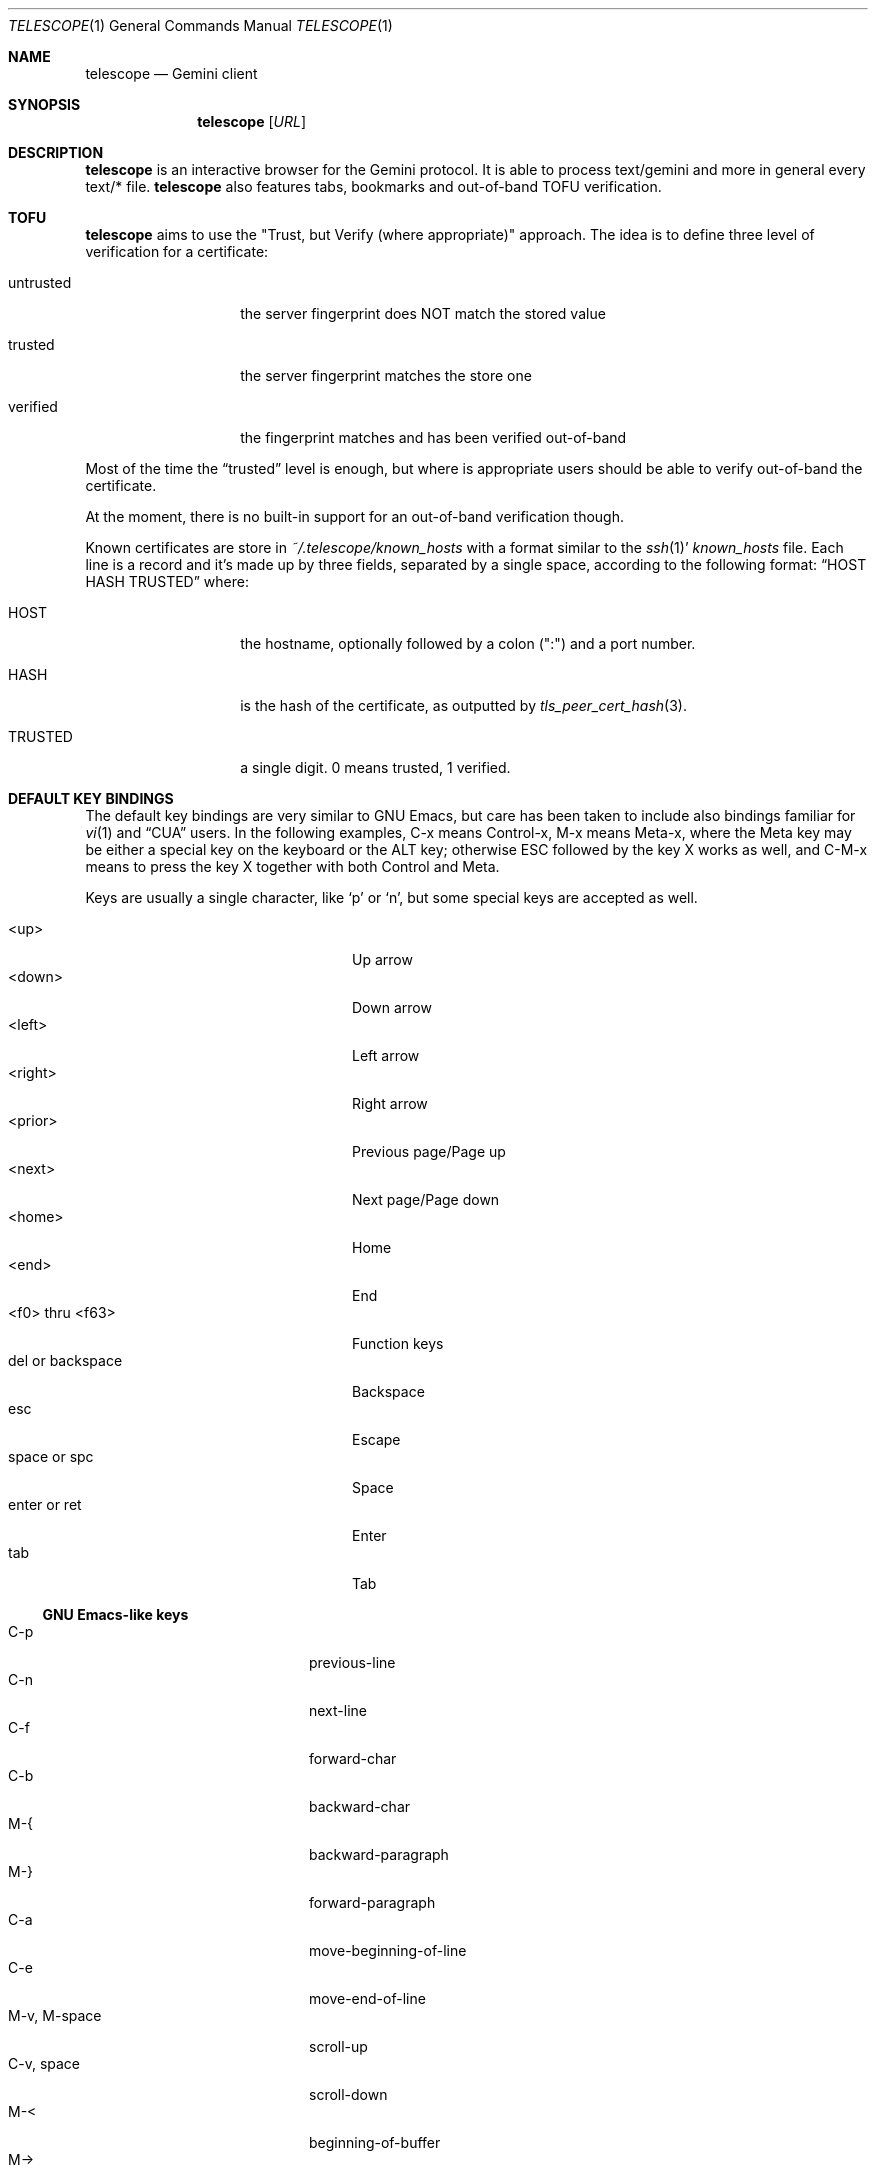 .\" Copyright (c) 2021 Omar Polo <op@omarpolo.com>
.\"
.\" Permission to use, copy, modify, and distribute this software for any
.\" purpose with or without fee is hereby granted, provided that the above
.\" copyright notice and this permission notice appear in all copies.
.\"
.\" THE SOFTWARE IS PROVIDED "AS IS" AND THE AUTHOR DISCLAIMS ALL WARRANTIES
.\" WITH REGARD TO THIS SOFTWARE INCLUDING ALL IMPLIED WARRANTIES OF
.\" MERCHANTABILITY AND FITNESS. IN NO EVENT SHALL THE AUTHOR BE LIABLE FOR
.\" ANY SPECIAL, DIRECT, INDIRECT, OR CONSEQUENTIAL DAMAGES OR ANY DAMAGES
.\" WHATSOEVER RESULTING FROM LOSS OF USE, DATA OR PROFITS, WHETHER IN AN
.\" ACTION OF CONTRACT, NEGLIGENCE OR OTHER TORTIOUS ACTION, ARISING OUT OF
.\" OR IN CONNECTION WITH THE USE OR PERFORMANCE OF THIS SOFTWARE.
.Dd $Mdocdate: March 28 2021$
.Dt TELESCOPE 1
.Os
.Sh NAME
.Nm telescope
.Nd Gemini client
.Sh SYNOPSIS
.Nm
.Bk -words
.Op Ar URL
.Ek
.Sh DESCRIPTION
.Nm
is an interactive browser for the Gemini protocol.
It is able to process text/gemini and more in general every text/* file.
.Nm
also features tabs, bookmarks and out-of-band TOFU verification.
.Sh TOFU
.Nm
aims to use the "Trust, but Verify (where appropriate)" approach.
The idea is to define three level of verification for a certificate:
.Bl -tag -width 12m
.It untrusted
the server fingerprint does NOT match the stored value
.It trusted
the server fingerprint matches the store one
.It verified
the fingerprint matches and has been verified out-of-band
.El
.Pp
Most of the time the
.Dq trusted
level is enough, but where is appropriate users should be able to
verify out-of-band the certificate.
.Pp
At the moment, there is no built-in support for an out-of-band
verification though.
.Pp
Known certificates are store in
.Pa ~/.telescope/known_hosts
with a format similar to the
.Xr ssh 1 Ns '
.Pa known_hosts
file.
Each line is a record and it's made up by three fields, separated by a
single space, according to the following format:
.Dq HOST HASH TRUSTED
where:
.Bl -tag -width 12m
.It HOST
the hostname, optionally followed by a colon (":") and a port number.
.It HASH
is the hash of the certificate, as outputted by
.Xr tls_peer_cert_hash 3 .
.It TRUSTED
a single digit.
0 means trusted, 1 verified.
.El
.Sh DEFAULT KEY BINDINGS
The default key bindings are very similar to GNU Emacs, but care has
been taken to include also bindings familiar for
.Xr vi 1
and
.Dq CUA
users.
In the following examples, C-x means Control-x, M-x means Meta-x,
where the Meta key may be either a special key on the keyboard or the
ALT key; otherwise ESC followed by the key X works as well, and C-M-x
means to press the key X together with both Control and Meta.
.Pp
Keys are usually a single character, like
.Sq p
or
.Sq n ,
but some special keys are accepted as well.
.Pp
.Bl -tag -width 16m -offset indent -compact
.It <up>
Up arrow
.It <down>
Down arrow
.It <left>
Left arrow
.It <right>
Right arrow
.It <prior>
Previous page/Page up
.It <next>
Next page/Page down
.It <home>
Home
.It <end>
End
.It <f0> thru <f63>
Function keys
.It del or backspace
Backspace
.It esc
Escape
.It space or spc
Space
.It enter or ret
Enter
.It tab
Tab
.El
.Ss GNU Emacs-like keys
.Bl -tag -width xxxxxxxxxxxx -offset indent -compact
.It C-p
previous-line
.It C-n
next-line
.It C-f
forward-char
.It C-b
backward-char
.It M-{
backward-paragraph
.It M-}
forward-paragraph
.It C-a
move-beginning-of-line
.It C-e
move-end-of-line
.It M-v, M-space
scroll-up
.It C-v, space
scroll-down
.It M-<
beginning-of-buffer
.It M->
end-of-buffer
.It C-x C-c
kill-telescope
.It C-g
clear-minibuf
.It M-x
execute-extended-command
.It C-x C-f
load-url
.It C-x M-f
load-current-url
.It C-x t 0
tab-close
.It C-x t 1
tab-close-other
.It C-x t 2
tab-new
.It C-x t o
tab-next
.It C-x t O
tab-previous
.It C-x t m
tab-move
.It C-x t M
tab-move-to
.It C-M-b
previous-page
.It C-M-f
next-page
.It <f7> a
bookmark-page
.It <f7> <f7>
list-bookmarks
.El
.Ss Xr vi 1 Ns -like keys
.Bl -tag -width xxxxxxxxxxxx -offset indent -compact
.It k
previous-line
.It j
next-line
.It l
forward-char
.It h
backward-char
.It {
backward-paragraph
.It }
forward-paragraph
.It ^
move-beginning-of-line
.It $
move-end-of-line
.It K
scroll-line-up
.It J
scroll-line-down
.It g g
beginning-of-buffer
.It G
end-of-buffer
.It g D
tab-close
.It g N
tab-new
.It g t
tab-next
.It g T
tab-previous
.It g M-t
tab-move
.It g M-T
tab-move-to
.It H
previous-page
.It L
next-page
.It q
kill-telescope
.It ESC
clear-minibuf
.It :
execute-extended-command
.El
.Ss CUA-like keys
.Bl -tag -width xxxxxxxxxxxx -offset indent -compact
.It <up>
previous-line
.It <down>
next-line
.It <right>
forward-char
.It <left>
backward-char
.It <prior>
scroll-up
.It <next>
scroll-down
.It M-<left>
previous-page
.It M-<right>
next-page
.El
.Ss Neither Emacs nor vi specific
.Bl -tag -width xxxxxxxxxxxx -offset indent -compact
.It <f1>
toggle-help
.It enter
push-button
.It M-enter
push-button-new-tab
.It M-tab
previous-button
.It tab
next-button
.El
.Ss Minibuffer-specific keys
.Bl -tag -width xxxxxxxxxxxx -offset indent -compact
.It enter
mini-complete-and-exit
.It C-g
mini-abort
.It ESC
mini-abort
.It C-d
mini-delete-char
.It del
mini-delete-backward-char
.It backspace
mini-delete-backward-char
.It C-h
mini-delete-backward-char
.It C-b
backward-char
.It C-f
forward-char
.It <left>
backward-char
.It <right>
forward-char
.It C-e
move-end-of-line
.It C-a
move-beginning-of-line
.It <end>
move-end-of-line
.It <home>
move-beginning-of-line
.It C-k
mini-kill-line
.It M-p
mini-previous-history-element
.It M-n
mini-next-history-element
.It <up>
mini-previous-history-element
.It <down>
mini-next-history-element
.El
.Sh INTERACTIVE COMMANDS
Follows the documentation for the interactive commands.
These commands can be bound to a key or executed with
.Ic execute-extended-command .
.Ss Movement commands
.Bl -tag -width execute-extended-command -compact
.It Ic backward-char
Move point one character backward.
.It Ic backward-paragraph
Move point one paragraph backward.
.It Ic beginning-of-buffer
Move point to the beginning of the buffer.
.It Ic end-of-buffer
Move point to the end of the buffer.
.It Ic forward-char
Move point one character forward.
.It Ic forward-paragraph
Move point one paragraph forward.
.It Ic move-beginning-of-line
Move point at the beginning of the current (visual) line.
.It Ic move-end-of-line
Move point at the end of the current (visual) line.
.It Ic next-button
Move point to the next link.
.It Ic next-line
Move point to the next (visual) line, in the same column if possible.
.It Ic previous-button
Move point to the previous link.
.It Ic previous-line
Move point to the previous (visual) line.
.El
.Ss Bookmark-related commands
.Bl -tag -width execute-extended-command -compact
.It Ic bookmark-page
Add a link to the bookmark file.
It preloads the minibuffer with the current URL.
.It Ic list-bookmarks
Load the bookmarks page.
.El
.Ss Tab-related commands
.Bl -tag -width execute-extended-command -compact
.It Ic tab-close
Close the current tab.
.It Ic tab-close-other
Close all tabs but the current one.
.It Ic tab-move
Move the current tab after the next one, wrapping around if
needed.
.It Ic tab-move-to
Move the current tab before the previous one, wrapping around if needed.
.It Ic tab-new
Open a new tab.
.It Ic tab-next
Focus next tab, wrapping around eventually.
.It Ic tab-previous
Focus the previous tab, wrapping around eventually.
.El
.Ss Misc commands
.Bl -tag -width execute-extended-command -compact
.It Ic clear-minibuf
Clears the echo area.
.It Ic execute-extended-command
Prompts for a command name using the minibuffer.
.It Ic kill-telescope
Quit
.Nm .
.It Ic load-current-url
Prompts for an URL, the minibuffer is preloaded with the current
one.
.It Ic load-url
Prompts for an URL.
.It Ic next-page
Load the next item in the history list.
.It Ic previous-page
Load the previous item in the history list.
.It Ic push-button
Follow the link on the current line.
.It Ic push-button-new-tab
Follow the link on the current line on a new tab.
.It Ic redraw
Redraws the screen, useful if some background program messed up the
display.
.It Ic scroll-down
Scroll down by one visual page.
.It Ic scroll-line-down
Scroll down by one line.
.It Ic scroll-line-up
Scroll up by one line.
.It Ic scroll-up
Scroll up by one visual page.
.It Ic toggle-help
Toggle side window with help about available keys and their associated
interactive command.
.El
.Ss Minibuffer commands
.Bl -tag -width execute-extended-command -compact
.It Ic mini-abort
Abort the current minibuffer action.
.It Ic mini-complete-and-exit
Complete the current minibuffer action.
.It Ic mini-delete-backward-char
Delete the character before the point.
.It Ic mini-delete-char
Delete the character after the point.
.It Ic mini-kill-line
Delete from the point until the end of the line.
.It Ic mini-next-history-element
Load the previous history element.
.It Ic mini-previous-history-element
Load the next history element.
.El
.Sh FILES
.Bl -tag -width Ds -compact
.It Pa ~/.telescope/bookmarks.gmi
Holds the bookmarks.
.It Pa ~/.telescope/known_hosts
Contains a list of host keys for all the hosts the user has visited.
See the TOFU section for more info.
.It Pa ~/.telescope/session
Contains the list of opened tabs in the last session, one per line.
Gets written on
.Ic kill-telescope
and loaded on startup.
.El
.Sh AUTHORS
.An -nosplit
The
.Nm
program was written by
.An Omar Polo Aq Mt op@omarpolo.com .
